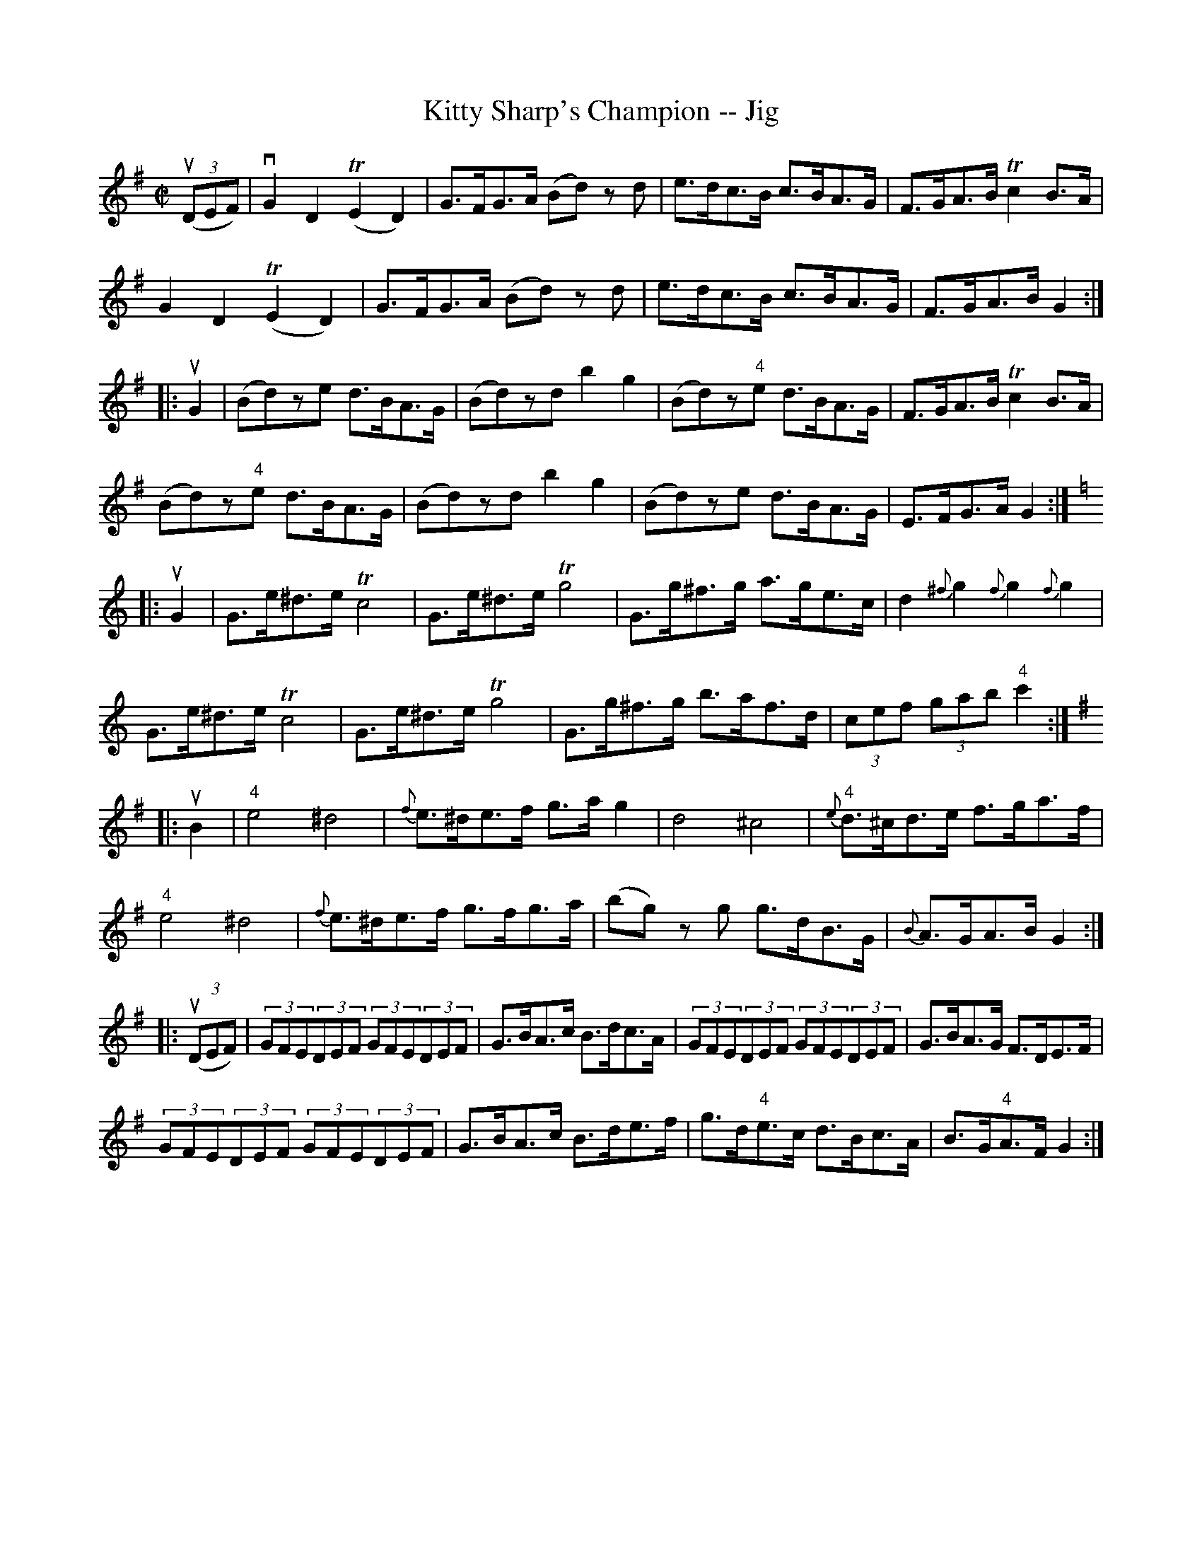 X:1
T:Kitty Sharp's Champion -- Jig
R:reel
B:Ryan's Mammoth Collection
N: 117 662
Z: Contributed by Ray Davies,  ray:davies99.freeserve.co.uk
M:C|
L:1/8
K:G
u((3DEF)|\
vG2D2 (TE2D2) | G>FG>A (Bd) zd | e>dc>B c>BA>G | F>GA>B Tc2B>A |
 G2D2 T(E2D2) | G>FG>A (Bd) zd | e>dc>B c>BA>G | F>GA>B G2 :|
|:uG2|\
(Bd)ze d>BA>G | (Bd)zd b2g2 | (Bd)z"4"e d>BA>G | F>GA>B Tc2B>A |
(Bd)z"4"e d>BA>G | (Bd)zd b2g2 | (Bd)ze d>BA>G | E>FG>A G2 :|
K:C
|:uG2|\
G>e^d>e Tc4  | G>e^d>e Tg4  | G>g^f>g a>ge>c | d2{^f}g2 {f}g2{f}g2 |
G>e^d>e Tc4  | G>e^d>e Tg4  | G>g^f>g b>af>d | (3cef (3gab "4"c'2 :|
K:G
|:uB2|\
"4"ke4 k^d4  | {f}e>^de>f g>ag2 | kd4 k^c4  |\
 "4"{e}d>^cd>e f>ga>f |
"4"ke4 k^d4  | {f}e>^de>f g>fg>a | (bg) zg g>dB>G | {B}A>GA>B G2 :|
|:u((3DEF)|\
(3GFE(3DEF (3GFE(3DEF | G>BA>c B>dc>A | (3GFE(3DEF (3GFE(3DEF |\
 G>BA>G F>DE>F |
(3GFE(3DEF (3GFE(3DEF | G>BA>c B>de>f | g>d"4"e>c d>Bc>A |\
 B>G"4"A>F G2 :|

